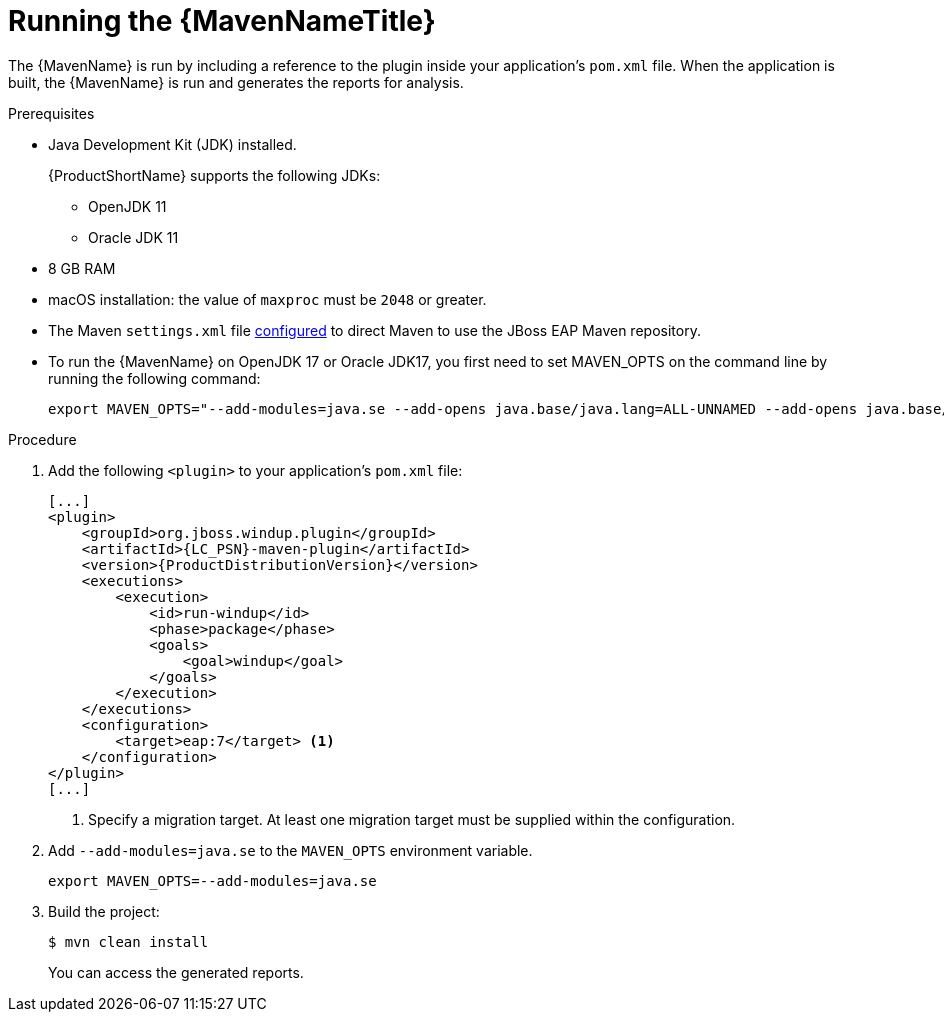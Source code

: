 // Module included in the following assemblies:
//
// * docs/maven-guide/master.adoc

:_content-type: PROCEDURE
[id="maven-run_{context}"]
= Running the {MavenNameTitle}

The {MavenName} is run by including a reference to the plugin inside your application's `pom.xml` file. When the application is built, the {MavenName} is run and generates the reports for analysis.

.Prerequisites
* Java Development Kit (JDK) installed.
+
{ProductShortName} supports the following JDKs:

** OpenJDK 11
** Oracle JDK 11

* 8 GB RAM
* macOS installation: the value of `maxproc` must be `2048` or greater.
* The Maven `settings.xml` file https://access.redhat.com/documentation/en-us/red_hat_jboss_enterprise_application_platform/7.4/html-single/development_guide/index#configure_the_jboss_eap_maven_repository_using_the_maven_settings[configured] to direct Maven to use the JBoss EAP Maven repository.


* To run the {MavenName} on OpenJDK 17 or Oracle JDK17, you first need to set MAVEN_OPTS on the command line by running the following command:
+
[source,terminal,subs="attributes+"]
----
export MAVEN_OPTS="--add-modules=java.se --add-opens java.base/java.lang=ALL-UNNAMED --add-opens java.base/java.util=ALL-UNNAMED --add-opens java.base/java.util.stream=ALL-UNNAMED"
----

.Procedure

. Add the following `<plugin>` to your application's `pom.xml` file:
+
[source,xml,options="nowrap",subs="attributes+"]
----
[...]
<plugin>
    <groupId>org.jboss.windup.plugin</groupId>
    <artifactId>{LC_PSN}-maven-plugin</artifactId>
    <version>{ProductDistributionVersion}</version>
    <executions>
        <execution>
            <id>run-windup</id>
            <phase>package</phase>
            <goals>
                <goal>windup</goal>
            </goals>
        </execution>
    </executions>
    <configuration>
        <target>eap:7</target> <1>
    </configuration>
</plugin>
[...]
----
<1> Specify a migration target. At least one migration target must be supplied within the configuration.

. Add `--add-modules=java.se` to the `MAVEN_OPTS` environment variable.
+
[source,terminal,subs="attributes+"]
----
export MAVEN_OPTS=--add-modules=java.se
----

. Build the project:
+
[source,terminal,subs="attributes+"]
----
$ mvn clean install
----
+
You can access the generated reports.
